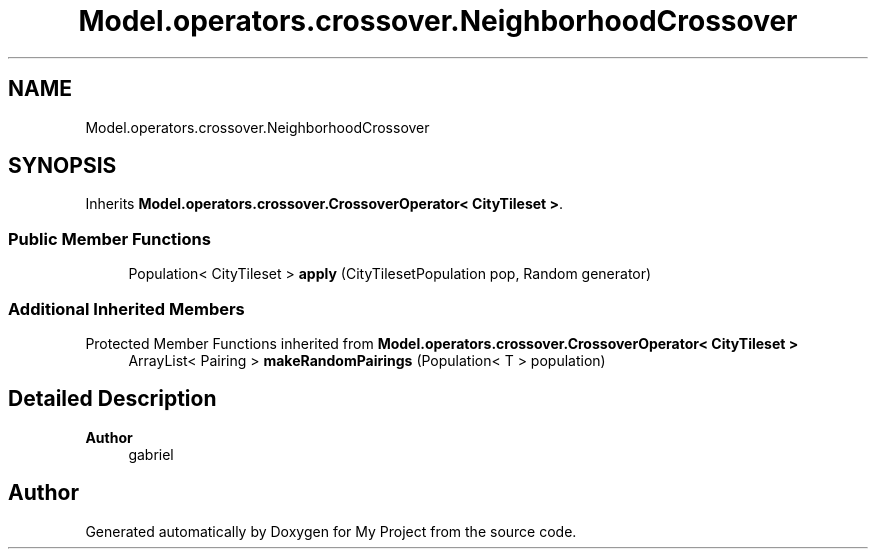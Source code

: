 .TH "Model.operators.crossover.NeighborhoodCrossover" 3 "My Project" \" -*- nroff -*-
.ad l
.nh
.SH NAME
Model.operators.crossover.NeighborhoodCrossover
.SH SYNOPSIS
.br
.PP
.PP
Inherits \fBModel\&.operators\&.crossover\&.CrossoverOperator< CityTileset >\fP\&.
.SS "Public Member Functions"

.in +1c
.ti -1c
.RI "Population< CityTileset > \fBapply\fP (CityTilesetPopulation pop, Random generator)"
.br
.in -1c
.SS "Additional Inherited Members"


Protected Member Functions inherited from \fBModel\&.operators\&.crossover\&.CrossoverOperator< CityTileset >\fP
.in +1c
.ti -1c
.RI "ArrayList< Pairing > \fBmakeRandomPairings\fP (Population< T > population)"
.br
.in -1c
.SH "Detailed Description"
.PP 

.PP
\fBAuthor\fP
.RS 4
gabriel 
.RE
.PP


.SH "Author"
.PP 
Generated automatically by Doxygen for My Project from the source code\&.
